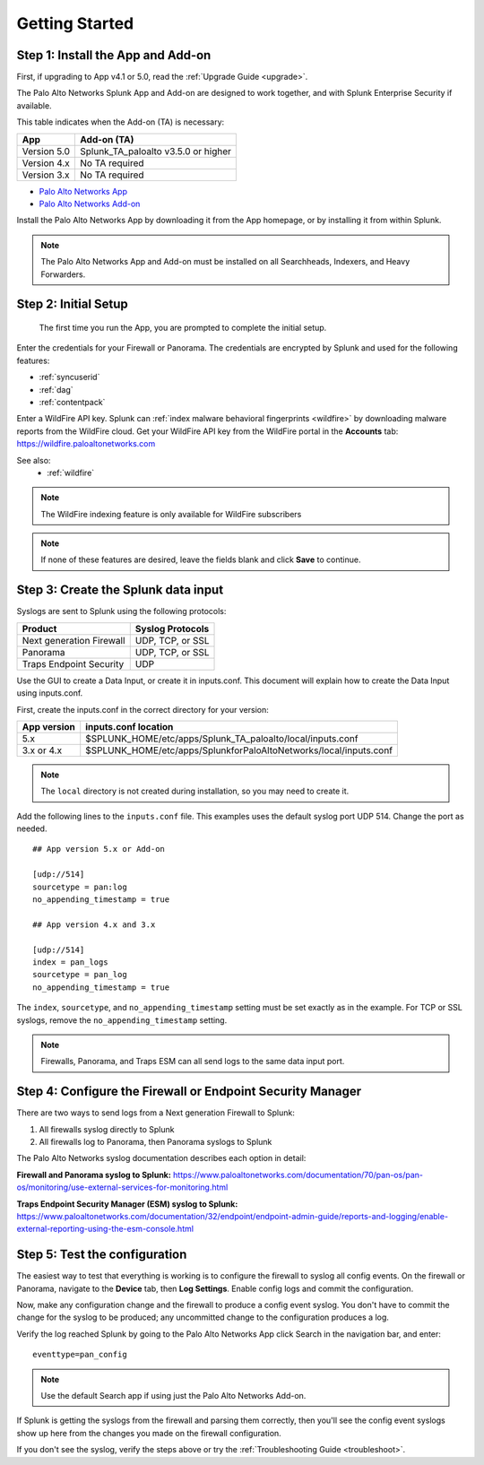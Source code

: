 .. _gettingstarted:

Getting Started
===============

Step 1: Install the App and Add-on
----------------------------------

First, if upgrading to App v4.1 or 5.0, read the :ref:`Upgrade Guide <upgrade>`.

The Palo Alto Networks Splunk App and Add-on are designed to work together,
and with Splunk Enterprise Security if available.

This table indicates when the Add-on (TA) is necessary:

+---------------+--------------------------------------+
| App           | Add-on (TA)                          |
+===============+======================================+
| Version 5.0   | Splunk_TA_paloalto v3.5.0 or higher  |
+---------------+--------------------------------------+
| Version 4.x   | No TA required                       |
+---------------+--------------------------------------+
| Version 3.x   | No TA required                       |
+---------------+--------------------------------------+

.. admonition:: The TA called TA_paloalto is deprecated and should be
   replaced with Splunk_TA_paloalto.

* `Palo Alto Networks App <http://splunkbase.splunk.com/app/491>`_
* `Palo Alto Networks Add-on <http://splunkbase.splunk.com/app/491>`_

Install the Palo Alto Networks App by downloading it from the App homepage,
or by installing it from within Splunk.

.. image:: _static/download_app.png

.. note:: The Palo Alto Networks App and Add-on must be installed on all
   Searchheads, Indexers, and Heavy Forwarders.

.. _initialsetup:

Step 2: Initial Setup
---------------------

.. figure:: _static/setup_start.png
   :figwidth: 70%

   The first time you run the App, you are prompted to complete the initial
   setup.

.. image:: _static/setup.png

Enter the credentials for your Firewall or Panorama. The
credentials are encrypted by Splunk and used for the
following features:

* :ref:`syncuserid`
* :ref:`dag`
* :ref:`contentpack`

Enter a WildFire API key. Splunk can
:ref:`index malware behavioral fingerprints <wildfire>` by downloading malware
reports from the WildFire cloud. Get your WildFire API key from the
WildFire portal in the **Accounts** tab:  https://wildfire.paloaltonetworks.com

See also:
  * :ref:`wildfire`

.. note:: The WildFire indexing feature is only available for WildFire
   subscribers

.. note:: If none of these features are desired, leave the fields blank and
   click **Save** to continue.

.. _datainput:

Step 3: Create the Splunk data input
------------------------------------

Syslogs are sent to Splunk using the following protocols:

========================   ================
Product                    Syslog Protocols
========================   ================
Next generation Firewall   UDP, TCP, or SSL
Panorama                   UDP, TCP, or SSL
Traps Endpoint Security    UDP
========================   ================

Use the GUI to create a Data Input, or create it in inputs.conf. This
document will explain how to create the Data Input using inputs.conf.

First, create the inputs.conf in the correct directory for your version:

=========== =====================================================================
App version inputs.conf location
=========== =====================================================================
5.x         $SPLUNK_HOME/etc/apps/Splunk_TA_paloalto/local/inputs.conf
3.x or 4.x  $SPLUNK_HOME/etc/apps/SplunkforPaloAltoNetworks/local/inputs.conf
=========== =====================================================================

.. note:: The ``local`` directory is not created during installation, so you
   may need to create it.

Add the following lines to the ``inputs.conf`` file.  This examples uses the
default syslog port UDP 514.  Change the port as needed. ::

    ## App version 5.x or Add-on

    [udp://514]
    sourcetype = pan:log
    no_appending_timestamp = true

    ## App version 4.x and 3.x

    [udp://514]
    index = pan_logs
    sourcetype = pan_log
    no_appending_timestamp = true

The ``index``, ``sourcetype``, and ``no_appending_timestamp`` setting must be set
exactly as in the example. For TCP or SSL syslogs, remove the
``no_appending_timestamp`` setting.

.. note:: Firewalls, Panorama, and Traps ESM can all send logs to the same
   data input port.

Step 4: Configure the Firewall or Endpoint Security Manager
-----------------------------------------------------------

There are two ways to send logs from a Next generation Firewall to Splunk:

1. All firewalls syslog directly to Splunk
2. All firewalls log to Panorama, then Panorama syslogs to Splunk

The Palo Alto Networks syslog documentation describes each option in detail:

**Firewall and Panorama syslog to Splunk:**
https://www.paloaltonetworks.com/documentation/70/pan-os/pan-os/monitoring/use-external-services-for-monitoring.html

**Traps Endpoint Security Manager (ESM) syslog to Splunk:**
https://www.paloaltonetworks.com/documentation/32/endpoint/endpoint-admin-guide/reports-and-logging/enable-external-reporting-using-the-esm-console.html

.. _test:

Step 5: Test the configuration
------------------------------

The easiest way to test that everything is working is to configure the
firewall to syslog all config events. On the firewall or Panorama, navigate to
the **Device** tab, then **Log Settings**.  Enable config logs and commit
the configuration.

Now, make any configuration change and the firewall to produce a
config event syslog. You don't have to commit the change for the syslog to
be produced; any uncommitted change to the configuration produces a log.

Verify the log reached Splunk by going to the Palo Alto Networks App
click Search in the navigation bar, and enter::

    eventtype=pan_config

.. note:: Use the default Search app if using just the
   Palo Alto Networks Add-on.

If Splunk is getting the syslogs from the firewall and parsing them
correctly, then you'll see the config event syslogs show up here from the
changes you made on the firewall configuration.

If you don't see the syslog, verify the steps above or try the
:ref:`Troubleshooting Guide <troubleshoot>`.